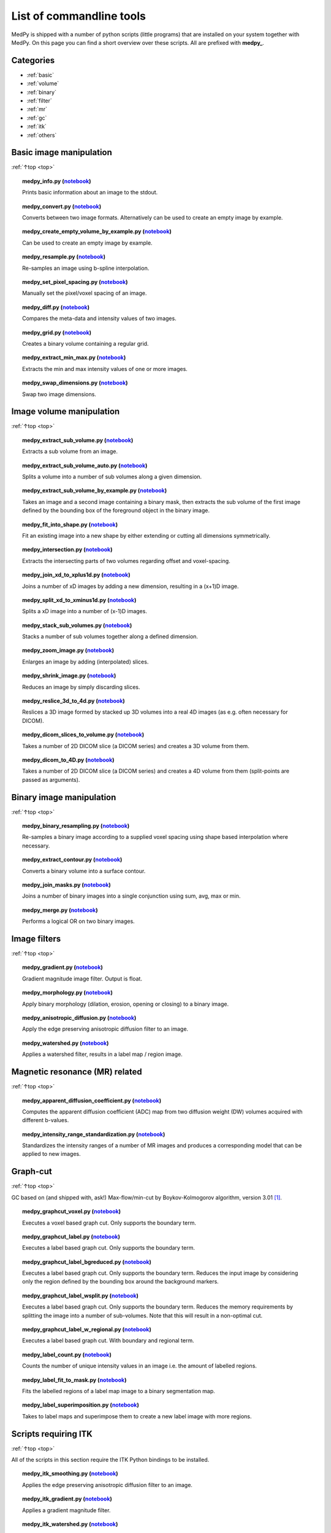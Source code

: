 .. _top:

=========================
List of commandline tools
=========================
MedPy is shipped with a number of python scripts (little programs) that are installed on your system together with MedPy. On this page you can find a short overview over these scripts.
All are prefixed with **medpy_**.

Categories
==========
* :ref:`basic`
* :ref:`volume`
* :ref:`binary`
* :ref:`filter`
* :ref:`mr`
* :ref:`gc`
* :ref:`itk`
* :ref:`others`

.. _basic:

Basic image manipulation
========================
:ref:`↑top <top>`

.. topic:: medpy_info.py (`notebook <https://github.com/loli/medpy/blob/master/notebooks/scripts/medpy_info.py.ipynb>`_)

	Prints basic information about an image to the stdout.

.. topic:: medpy_convert.py (`notebook <https://github.com/loli/medpy/blob/master/notebooks/scripts/medpy_convert.py.ipynb>`_)

	Converts between two image formats. Alternatively can be used to create an empty image by example.

.. topic:: medpy_create_empty_volume_by_example.py (`notebook <https://github.com/loli/medpy/blob/master/notebooks/scripts/medpy_create_empty_volume_by_example.py.ipynb>`_)

	Can be used to create an empty image by example.

.. topic:: medpy_resample.py (`notebook <https://github.com/loli/medpy/blob/master/notebooks/scripts/medpy_resample.py.ipynb>`_)

	Re-samples an image using b-spline interpolation.

.. topic:: medpy_set_pixel_spacing.py (`notebook <https://github.com/loli/medpy/blob/master/notebooks/scripts/medpy_set_pixel_spacing.py.ipynb>`_)

	Manually set the pixel/voxel spacing of an image.

.. topic:: medpy_diff.py (`notebook <https://github.com/loli/medpy/blob/master/notebooks/scripts/medpy_diff.py.ipynb>`_)

	Compares the meta-data and intensity values of two images.

.. topic:: medpy_grid.py (`notebook <https://github.com/loli/medpy/blob/master/notebooks/scripts/medpy_grid.py.ipynb>`_)

	Creates a binary volume containing a regular grid.

.. topic:: medpy_extract_min_max.py (`notebook <https://github.com/loli/medpy/blob/master/notebooks/scripts/medpy_extract_min_max.py.ipynb>`_)

	Extracts the min and max intensity values of one or more images.

.. topic:: medpy_swap_dimensions.py (`notebook <https://github.com/loli/medpy/blob/master/notebooks/scripts/medpy_swap_dimensions.py.ipynb>`_)

	Swap two image dimensions.


.. _volume:

Image volume manipulation
=========================
:ref:`↑top <top>`

.. topic:: medpy_extract_sub_volume.py (`notebook <https://github.com/loli/medpy/blob/master/notebooks/scripts/medpy_extract_sub_volume.py.ipynb>`_)

	Extracts a sub volume from an image.

.. topic:: medpy_extract_sub_volume_auto.py (`notebook <https://github.com/loli/medpy/blob/master/notebooks/scripts/medpy_extract_sub_volume_auto.py.ipynb>`_)

	Splits a volume into a number of sub volumes along a given dimension. 

.. topic:: medpy_extract_sub_volume_by_example.py (`notebook <https://github.com/loli/medpy/blob/master/notebooks/scripts/medpy_extract_sub_volume_by_example.py.ipynb>`_)

	Takes an image and a second image containing a binary mask, then extracts the sub volume of the first image defined by the bounding box of the foreground object in the binary image.
	
.. topic:: medpy_fit_into_shape.py (`notebook <https://github.com/loli/medpy/blob/master/notebooks/scripts/medpy_fit_into_shape.py.ipynb>`_)
	
	Fit an existing image into a new shape by either extending or cutting all dimensions symmetrically.
	
.. topic:: medpy_intersection.py (`notebook <https://github.com/loli/medpy/blob/master/notebooks/scripts/medpy_intersection.py.ipynb>`_)
	
  Extracts the intersecting parts of two volumes regarding offset and voxel-spacing.

.. topic:: medpy_join_xd_to_xplus1d.py (`notebook <https://github.com/loli/medpy/blob/master/notebooks/scripts/medpy_join_xd_to_xplus1d.py.ipynb>`_)

	Joins a number of xD images by adding a new dimension, resulting in a (x+1)D image.

.. topic:: medpy_split_xd_to_xminus1d.py (`notebook <https://github.com/loli/medpy/blob/master/notebooks/scripts/medpy_split_xd_to_xminus1d.py.ipynb>`_)

	Splits a xD image into a number of (x-1)D images.

.. topic:: medpy_stack_sub_volumes.py (`notebook <https://github.com/loli/medpy/blob/master/notebooks/scripts/medpy_stack_sub_volumes.py.ipynb>`_)

	Stacks a number of sub volumes together along a defined dimension.

.. topic:: medpy_zoom_image.py (`notebook <https://github.com/loli/medpy/blob/master/notebooks/scripts/medpy_zoom_image.py.ipynb>`_)

	Enlarges an image by adding (interpolated) slices.

.. topic:: medpy_shrink_image.py (`notebook <https://github.com/loli/medpy/blob/master/notebooks/scripts/medpy_shrink_image.py.ipynb>`_)

	Reduces an image by simply discarding slices.

.. topic:: medpy_reslice_3d_to_4d.py (`notebook <https://github.com/loli/medpy/blob/master/notebooks/scripts/medpy_reslice_3d_to_4d.py.ipynb>`_)

	Reslices a 3D image formed by stacked up 3D volumes into a real 4D images (as e.g. often necessary for DICOM).

.. topic:: medpy_dicom_slices_to_volume.py (`notebook <https://github.com/loli/medpy/blob/master/notebooks/scripts/medpy_dicom_slices_to_volume.py.ipynb>`_)

	Takes a number of 2D DICOM slice (a DICOM series) and creates a 3D volume from them.

.. topic:: medpy_dicom_to_4D.py (`notebook <https://github.com/loli/medpy/blob/master/notebooks/scripts/medpy_dicom_to_4D.py.ipynb>`_)

    Takes a number of 2D DICOM slice (a DICOM series) and creates a 4D volume from them (split-points are passed as arguments).


.. _binary:

Binary image manipulation
=========================
:ref:`↑top <top>`

.. topic:: medpy_binary_resampling.py (`notebook <https://github.com/loli/medpy/blob/master/notebooks/scripts/medpy_binary_resampling.py.ipynb>`_)

  Re-samples a binary image according to a supplied voxel spacing using shape based interpolation where necessary.

.. topic:: medpy_extract_contour.py (`notebook <https://github.com/loli/medpy/blob/master/notebooks/scripts/medpy_extract_contour.py.ipynb>`_)

  Converts a binary volume into a surface contour.

.. topic:: medpy_join_masks.py (`notebook <https://github.com/loli/medpy/blob/master/notebooks/scripts/medpy_join_masks.py.ipynb>`_)
  
  Joins a number of binary images into a single conjunction using sum, avg, max or min.

.. topic:: medpy_merge.py (`notebook <https://github.com/loli/medpy/blob/master/notebooks/scripts/medpy_merge.py.ipynb>`_)

	Performs a logical OR on two binary images.


.. _filter:

Image filters
=============
:ref:`↑top <top>`

.. topic:: medpy_gradient.py (`notebook <https://github.com/loli/medpy/blob/master/notebooks/scripts/medpy_gradient.py.ipynb>`_)

	Gradient magnitude image filter. Output is float.

.. topic:: medpy_morphology.py (`notebook <https://github.com/loli/medpy/blob/master/notebooks/scripts/medpy_morphology.py.ipynb>`_)

	Apply binary morphology (dilation, erosion, opening or closing) to a binary image.

.. topic:: medpy_anisotropic_diffusion.py (`notebook <https://github.com/loli/medpy/blob/master/notebooks/scripts/medpy_anisotropic_diffusion.py.ipynb>`_)

	Apply the edge preserving anisotropic diffusion filter to an image.

.. topic:: medpy_watershed.py (`notebook <https://github.com/loli/medpy/blob/master/notebooks/scripts/medpy_watershed.py.ipynb>`_)

    Applies a watershed filter, results in a label map / region image.


.. _mr:

Magnetic resonance (MR) related
===============================
:ref:`↑top <top>`

.. topic:: medpy_apparent_diffusion_coefficient.py (`notebook <https://github.com/loli/medpy/blob/master/notebooks/scripts/medpy_apparent_diffusion_coefficient.py.ipynb>`_)

	Computes the apparent diffusion coefficient (ADC) map from two diffusion weight (DW) volumes acquired with different b-values.

.. topic:: medpy_intensity_range_standardization.py (`notebook <https://github.com/loli/medpy/blob/master/notebooks/scripts/medpy_intensity_range_standardization.py.ipynb>`_)

	Standardizes the intensity ranges of a number of MR images and produces a corresponding model that can be applied to new images.


.. _gc:

Graph-cut
=========
:ref:`↑top <top>`

GC based on (and shipped with, ask!) Max-flow/min-cut by Boykov-Kolmogorov algorithm, version 3.01 [1]_.

.. topic:: medpy_graphcut_voxel.py (`notebook <https://github.com/loli/medpy/blob/master/notebooks/scripts/medpy_graphcut_voxel.py.ipynb>`_)

	Executes a voxel based graph cut. Only supports the boundary term.

.. topic:: medpy_graphcut_label.py (`notebook <https://github.com/loli/medpy/blob/master/notebooks/scripts/medpy_graphcut_label.py.ipynb>`_)

	Executes a label based graph cut. Only supports the boundary term.

.. topic:: medpy_graphcut_label_bgreduced.py (`notebook <https://github.com/loli/medpy/blob/master/notebooks/scripts/medpy_graphcut_label_bgreduced.py.ipynb>`_)

	Executes a label based graph cut. Only supports the boundary term. Reduces the input image by considering only the region defined by the bounding box around the background markers.

.. topic:: medpy_graphcut_label_wsplit.py (`notebook <https://github.com/loli/medpy/blob/master/notebooks/scripts/medpy_graphcut_label_wsplit.py.ipynb>`_)

	Executes a label based graph cut. Only supports the boundary term. Reduces the memory requirements by splitting the image into a number of sub-volumes. Note that this will result in a non-optimal cut.

.. topic:: medpy_graphcut_label_w_regional.py (`notebook <https://github.com/loli/medpy/blob/master/notebooks/scripts/medpy_graphcut_label_w_regional.py.ipynb>`_)

	Executes a label based graph cut. With boundary and regional term.

.. topic:: medpy_label_count.py (`notebook <https://github.com/loli/medpy/blob/master/notebooks/scripts/medpy_label_count.py.ipynb>`_)

	Counts the number of unique intensity values in an image i.e. the amount of labelled regions.

.. topic:: medpy_label_fit_to_mask.py (`notebook <https://github.com/loli/medpy/blob/master/notebooks/scripts/medpy_label_fit_to_mask.py.ipynb>`_)

	Fits the labelled regions of a label map image to a binary segmentation map.

.. topic:: medpy_label_superimposition.py (`notebook <https://github.com/loli/medpy/blob/master/notebooks/scripts/medpy_label_superimposition.py.ipynb>`_)

	Takes to label maps and superimpose them to create a new label image with more regions.


.. _itk:

Scripts requiring ITK
=====================
:ref:`↑top <top>`

All of the scripts in this section require the ITK Python bindings to be installed.

.. topic:: medpy_itk_smoothing.py (`notebook <https://github.com/loli/medpy/blob/master/notebooks/scripts/medpy_itk_smoothing.py.ipynb>`_)

	Applies the edge preserving anisotropic diffusion filter to an image.

.. topic:: medpy_itk_gradient.py (`notebook <https://github.com/loli/medpy/blob/master/notebooks/scripts/medpy_itk_gradient.py.ipynb>`_)

	Applies a gradient magnitude filter.

.. topic:: medpy_itk_watershed.py (`notebook <https://github.com/loli/medpy/blob/master/notebooks/scripts/medpy_itk_watershed.py.ipynb>`_)

	Applies a watershed filter, results in a label map / region image.


.. _others:

Others
======
:ref:`↑top <top>`



References
==========
.. [1] http://vision.csd.uwo.ca/code/
